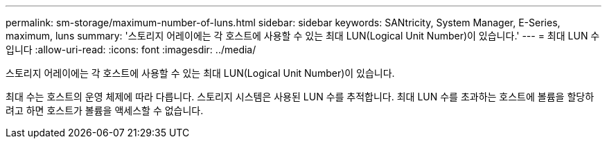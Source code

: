 ---
permalink: sm-storage/maximum-number-of-luns.html 
sidebar: sidebar 
keywords: SANtricity, System Manager, E-Series, maximum, luns 
summary: '스토리지 어레이에는 각 호스트에 사용할 수 있는 최대 LUN(Logical Unit Number)이 있습니다.' 
---
= 최대 LUN 수입니다
:allow-uri-read: 
:icons: font
:imagesdir: ../media/


[role="lead"]
스토리지 어레이에는 각 호스트에 사용할 수 있는 최대 LUN(Logical Unit Number)이 있습니다.

최대 수는 호스트의 운영 체제에 따라 다릅니다. 스토리지 시스템은 사용된 LUN 수를 추적합니다. 최대 LUN 수를 초과하는 호스트에 볼륨을 할당하려고 하면 호스트가 볼륨을 액세스할 수 없습니다.
